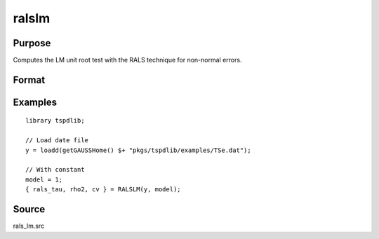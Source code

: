 
ralslm
==============================================

Purpose
----------------

Computes the LM unit root test with the RALS technique for non-normal errors.

Format
----------------
.. function:: { rals_tau, rho2, cv } = ralslm(y, [, pmax, ic])
    :noindexentry:

    :param y: Time series data to be tested.
    :type y: Nx1 matrix

    :param pmax: Optional, the maximum number of lags for :math:`\Delta y`. Default = 8.
    :type pmax: Scalar

    :param ic: Optional, the information criterion used for choosing lags. Default = 3.

        =========== ==============
        1           Akaike.
        1           Schwarz.
        2           t-stat significance.
        =========== ==============

    :type ic: Scalar

    :return rals_tau: The tau statistic based on RALS procedure and LM test.
    :rtype rals_tau: Scalar

    :return rho2: The estimated rho square.
    :rtype rho2: Scalar

    :return cv: 1%, 5%, and 10% critical values for the estimated rho2
    :rtype cv: Vector

Examples
--------

::

  library tspdlib;

  // Load date file
  y = loadd(getGAUSSHome() $+ "pkgs/tspdlib/examples/TSe.dat");

  // With constant
  model = 1;
  { rals_tau, rho2, cv } = RALSLM(y, model);

Source
------

rals_lm.src

.. seealso:: Functions :func:`lm`,:func:`lm_1break`, :func:`lm_2break`
